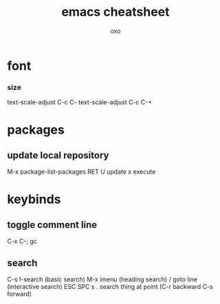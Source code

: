 #+TITLE: emacs cheatsheet
#+AUTHOR: oxo
* font
*** size
    text-scale-adjust C-c C--
    text-scale-adjust C-c C-+
* packages
** update local repository
   M-x package-list-packages
   RET
   U update
   x execute
* keybinds
** toggle comment line
   C-x C-;
   gc
** search
C-s I-search (basic search)
M-x imenu (heading search)
/   goto line (interactive search)
ESC SPC s . search thing at point (C-r backward C-s forward)
